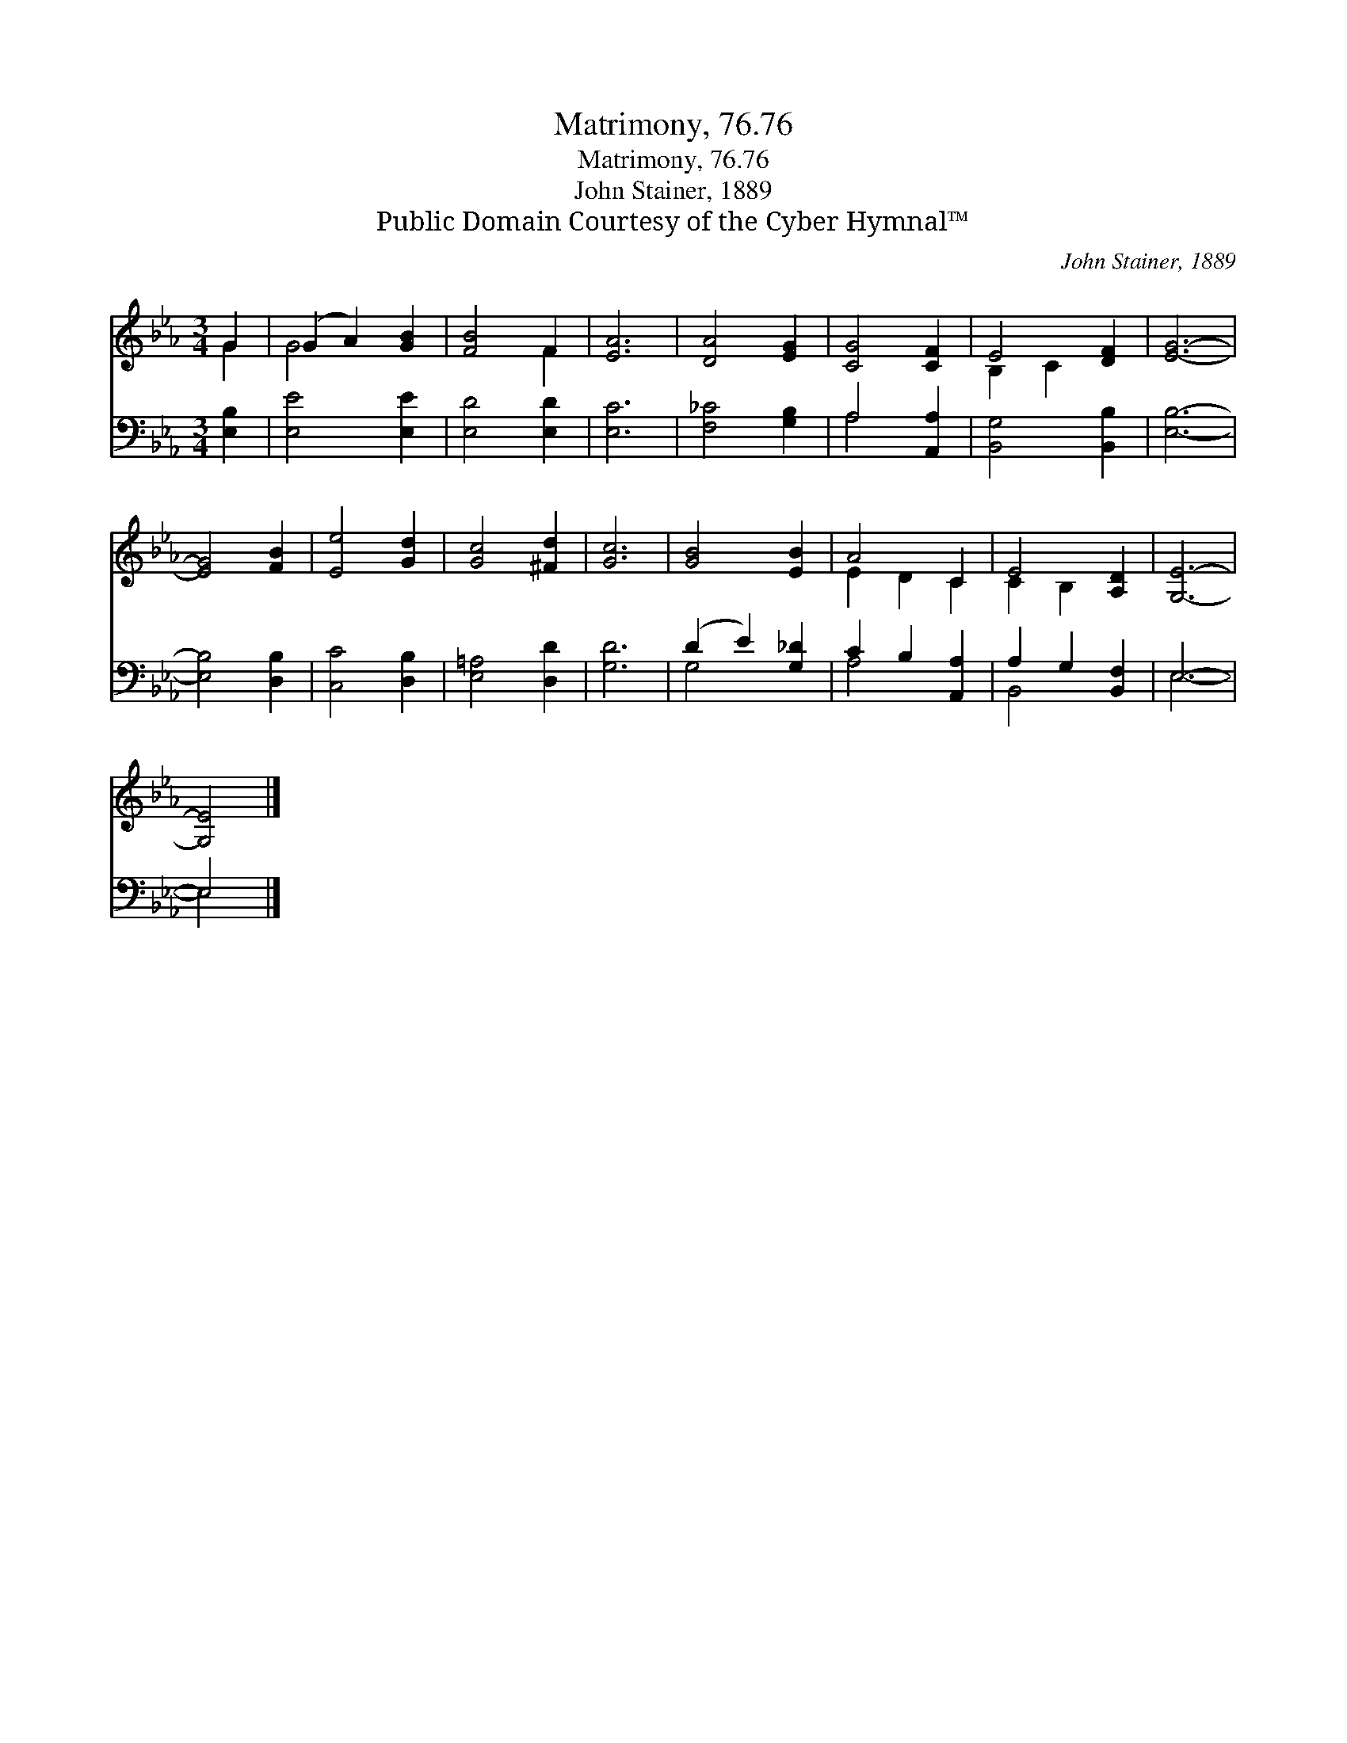 X:1
T:Matrimony, 76.76
T:Matrimony, 76.76
T:John Stainer, 1889
T:Public Domain Courtesy of the Cyber Hymnal™
C:John Stainer, 1889
Z:Public Domain
Z:Courtesy of the Cyber Hymnal™
%%score ( 1 2 ) ( 3 4 )
L:1/8
M:3/4
K:Eb
V:1 treble 
V:2 treble 
V:3 bass 
V:4 bass 
V:1
 G2 | (G2 A2) [GB]2 | [FB]4 F2 | [EA]6 | [DA]4 [EG]2 | [CG]4 [CF]2 | E4 [DF]2 | [EG]6- | %8
 [EG]4 [FB]2 | [Ee]4 [Gd]2 | [Gc]4 [^Fd]2 | [Gc]6 | [GB]4 [EB]2 | A4 C2 | E4 [A,D]2 | [G,E]6- | %16
 [G,E]4 |] %17
V:2
 G2 | G4 x2 | x4 F2 | x6 | x6 | x6 | B,2 C2 x2 | x6 | x6 | x6 | x6 | x6 | x6 | E2 D2 C2 | %14
 C2 B,2 x2 | x6 | x4 |] %17
V:3
 [E,B,]2 | [E,E]4 [E,E]2 | [E,D]4 [E,D]2 | [E,C]6 | [F,_C]4 [G,B,]2 | A,4 [A,,A,]2 | %6
 [B,,G,]4 [B,,B,]2 | [E,B,]6- | [E,B,]4 [D,B,]2 | [C,C]4 [D,B,]2 | [E,=A,]4 [D,D]2 | [G,D]6 | %12
 (D2 E2) [G,_D]2 | C2 B,2 [A,,A,]2 | A,2 G,2 [B,,F,]2 | E,6- | E,4 |] %17
V:4
 x2 | x6 | x6 | x6 | x6 | A,4 x2 | x6 | x6 | x6 | x6 | x6 | x6 | G,4 x2 | A,4 x2 | B,,4 x2 | E,6- | %16
 E,4 |] %17

